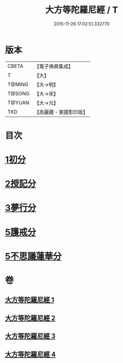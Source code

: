 #+TITLE: 大方等陀羅尼經 / T
#+DATE: 2015-11-26 17:02:51.332770
* 版本
 |     CBETA|【電子佛典集成】|
 |         T|【大】     |
 |    T@MING|【大→明】   |
 |    T@SONG|【大→宋】   |
 |    T@YUAN|【大→元】   |
 |       TKD|【高麗藏・東國影印版】|

* 目次
* [[file:KR6j0569_001.txt::001-0641a6][1初分]]
* [[file:KR6j0569_002.txt::0648a23][2授記分]]
* [[file:KR6j0569_003.txt::003-0652a5][3夢行分]]
* [[file:KR6j0569_004.txt::004-0656a29][5護戒分]]
* [[file:KR6j0569_004.txt::0658a9][5不思議蓮華分]]
* 卷
** [[file:KR6j0569_001.txt][大方等陀羅尼經 1]]
** [[file:KR6j0569_002.txt][大方等陀羅尼經 2]]
** [[file:KR6j0569_003.txt][大方等陀羅尼經 3]]
** [[file:KR6j0569_004.txt][大方等陀羅尼經 4]]

